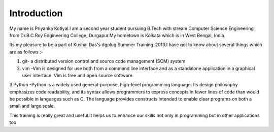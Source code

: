 Introduction
-------------

My name is Priyanka Kotiyal.I am a second year student pursuing B.Tech with stream Computer Science Engineering from Dr.B.C.Roy Engineering College, Durgapur.My hometown is Kolkata which is in West Bengal, India.

Its my pleasure to be a part of Kushal Das's dgplug Summer Training-2013.I have got to know about several things which are as follows :-

1. git- a distributed version control and source code management (SCM) system

2. vim -Vim is designed for use both from a command line interface and as a standalone application in a graphical user interface. Vim is free and open source software.

3.Python -Python is a widely used general-purpose, high-level programming language. Its design philosophy emphasizes code readability, and its syntax allows programmers to express concepts in fewer lines of code than would be possible in languages such as C. The language provides constructs intended to enable clear programs on both a small and large scale.

This training is really great and useful.It helps us to enhance our skills not only in programming but in other applications too  
